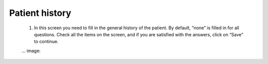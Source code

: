 #######
Patient history
#######

  1.	In this screen you need to fill in the general history of the patient. By default, “none” is filled in for all questions. Check all the items on the screen, and if you are satisfied with the answers, click on “Save” to continue.
  
  ... image:: 
